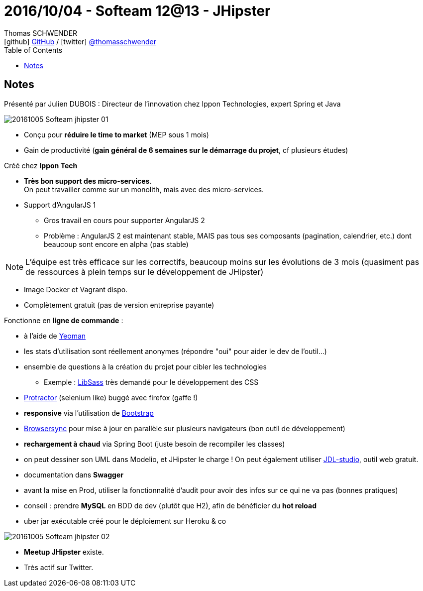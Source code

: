 = 2016/10/04 - Softeam 12@13 - JHipster
Thomas SCHWENDER <icon:github[] https://github.com/Ardemius/[GitHub] / icon:twitter[role="aqua"] https://twitter.com/thomasschwender[@thomasschwender]>
// Handling GitHub admonition blocks icons
ifndef::env-github[:icons: font]
ifdef::env-github[]
:status:
:outfilesuffix: .adoc
:caution-caption: :fire:
:important-caption: :exclamation:
:note-caption: :paperclip:
:tip-caption: :bulb:
:warning-caption: :warning:
endif::[]
:imagesdir: ./images
:source-highlighter: highlightjs
:highlightjs-languages: asciidoc
// We must enable experimental attribute to display Keyboard, button, and menu macros
:experimental:
// Next 2 ones are to handle line breaks in some particular elements (list, footnotes, etc.)
:lb: pass:[<br> +]
:sb: pass:[<br>]
// check https://github.com/Ardemius/personal-wiki/wiki/AsciiDoctor-tips for tips on table of content in GitHub
:toc: macro
:toclevels: 4
// To number the sections of the table of contents
//:sectnums:
// Add an anchor with hyperlink before the section title
:sectanchors:
// To turn off figure caption labels and numbers
:figure-caption!:
// Same for examples
//:example-caption!:
// To turn off ALL captions
// :caption:

toc::[]

== Notes

Présenté par Julien DUBOIS : Directeur de l'innovation chez Ippon Technologies, expert Spring et Java

image::20161005_Softeam_jhipster_01.jpg[]

* Conçu pour *réduire le time to market* (MEP sous 1 mois)
* Gain de productivité (*gain général de 6 semaines sur le démarrage du projet*, cf plusieurs études)

Créé chez *Ippon Tech*

* *Très bon support des micro-services*. +
On peut travailler comme sur un monolith, mais avec des micro-services.
* Support d'AngularJS 1
    ** Gros travail en cours pour supporter AngularJS 2
    ** Problème : AngularJS 2 est maintenant stable, MAIS pas tous ses composants (pagination, calendrier, etc.) dont beaucoup sont encore en alpha (pas stable)

NOTE: L'équipe est très efficace sur les correctifs, beaucoup moins sur les évolutions de 3 mois (quasiment pas de ressources à plein temps sur le développement de JHipster)

* Image Docker et Vagrant dispo.
* Complètement gratuit (pas de version entreprise payante)

Fonctionne en *ligne de commande* : 

    * à l'aide de https://github.com/yeoman[Yeoman]
    * les stats d'utilisation sont réellement anonymes (répondre "oui" pour aider le dev de l'outil...)
    * ensemble de questions à la création du projet pour cibler les technologies
        ** Exemple : https://sass-lang.com/libsass[LibSass] très demandé pour le développement des CSS
    * https://www.protractortest.org/#/[Protractor] (selenium like) buggé avec firefox (gaffe !)
    * *responsive* via l'utilisation de https://getbootstrap.com/[Bootstrap]
    * https://browsersync.io/[Browsersync] pour mise à jour en parallèle sur plusieurs navigateurs (bon outil de développement)
    * *rechargement à chaud* via Spring Boot (juste besoin de recompiler les classes)
    * on peut dessiner son UML dans Modelio, et JHipster le charge ! On peut également utiliser https://start.jhipster.tech/jdl-studio/[JDL-studio], outil web gratuit.
    * documentation dans *Swagger*
    * avant la mise en Prod, utiliser la fonctionnalité d'audit pour avoir des infos sur ce qui ne va pas (bonnes pratiques)
    * conseil : prendre *MySQL* en BDD de dev (plutôt que H2), afin de bénéficier du *hot reload*
    * uber jar exécutable créé pour le déploiement sur Heroku & co

image::20161005_Softeam_jhipster_02.jpg[]

* *Meetup JHipster* existe.
* Très actif sur Twitter.






